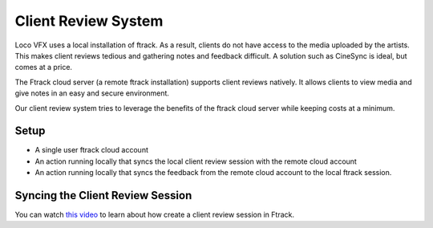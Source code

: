 Client Review System
====================

Loco VFX uses a local installation of ftrack. As a result, clients do not have access to
the media uploaded by the artists. This makes client reviews tedious and gathering notes and
feedback difficult. A solution such as CineSync is ideal, but comes at a price.

The Ftrack cloud server (a remote ftrack installation) supports client reviews natively. It allows clients
to view media and give notes in an easy and secure environment.

Our client review system tries to leverage the benefits of the ftrack cloud server while keeping costs at a
minimum.


Setup
-----

* A single user ftrack cloud account
* An action running locally that syncs the local client review session with the remote cloud account
* An action running locally that syncs the feedback from the remote cloud account to the local ftrack session.


Syncing the Client Review Session
---------------------------------

You can watch `this video`_ to learn about how create a client review session in Ftrack.

.. _this video: https://www.ftrack.com/portfolio/internal-client-review-ftrack



